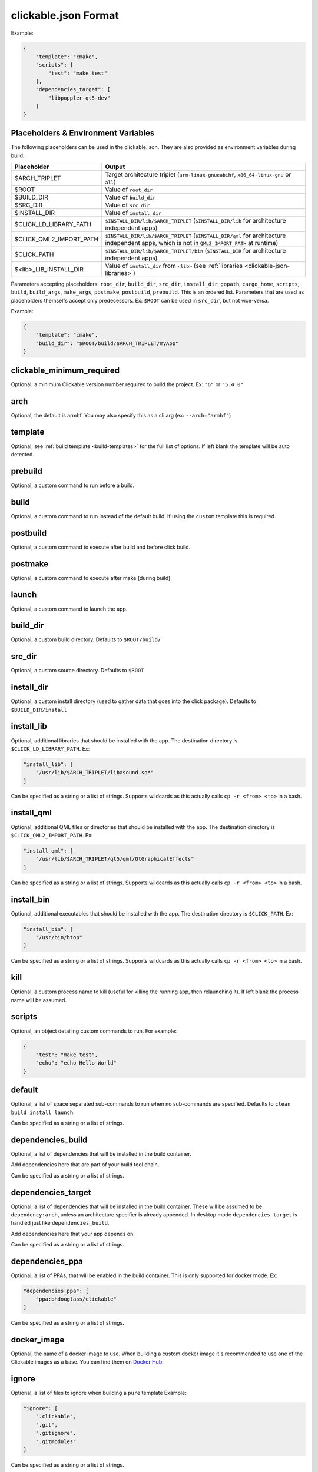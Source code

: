 .. _clickable-json:

clickable.json Format
=====================

Example:

.. code-block:: javascript

    {
        "template": "cmake",
        "scripts": {
            "test": "make test"
        },
        "dependencies_target": [
            "libpoppler-qt5-dev"
        ]
    }

.. _clickable-json-placeholders:

Placeholders & Environment Variables
------------------------------------

The following placeholders can be used in the clickable.json. They are also provided as environment variables during build.

======================= ======
Placeholder             Output
======================= ======
$ARCH_TRIPLET           Target architecture triplet (``arm-linux-gnueabihf``, ``x86_64-linux-gnu`` or ``all``)
$ROOT                   Value of ``root_dir``
$BUILD_DIR              Value of ``build_dir``
$SRC_DIR                Value of ``src_dir``
$INSTALL_DIR            Value of ``install_dir``
$CLICK_LD_LIBRARY_PATH  ``$INSTALL_DIR/lib/$ARCH_TRIPLET`` (``$INSTALL_DIR/lib`` for architecture independent apps)
$CLICK_QML2_IMPORT_PATH ``$INSTALL_DIR/lib/$ARCH_TRIPLET`` (``$INSTALL_DIR/qml`` for architecture independent apps, which is not in ``QML2_IMPORT_PATH`` at runtime)
$CLICK_PATH             ``$INSTALL_DIR/lib/$ARCH_TRIPLET/bin`` (``$INSTALL_DIR`` for architecture independent apps)
$<lib>_LIB_INSTALL_DIR  Value of ``install_dir`` from ``<lib>`` (see :ref:`libraries <clickable-json-libraries>`)
======================= ======

Parameters accepting placeholders: ``root_dir``, ``build_dir``, ``src_dir``, ``install_dir``, ``gopath``, ``cargo_home``, ``scripts``, ``build``, ``build_args``, ``make_args``, ``postmake``, ``postbuild``, ``prebuild``. This is an ordered list. Parameters that are used as placeholders themselfs accept only predecessors. Ex: ``$ROOT`` can be used in ``src_dir``, but not vice-versa.

Example:

.. code-block:: javascript

    {
        "template": "cmake",
        "build_dir": "$ROOT/build/$ARCH_TRIPLET/myApp"
    }

clickable_minimum_required
--------------------------

Optional, a minimum Clickable version number required to build the project.
Ex: ``"6"`` or ``"5.4.0"``

.. _clickable-json-arch:

arch
----

Optional, the default is armhf. You may also specify this as a cli arg
(ex: ``--arch="armhf"``)

.. _clickable-json-template:

template
--------

Optional, see :ref:`build template <build-templates>` for the full list of options.
If left blank the template will be auto detected.


prebuild
--------

Optional, a custom command to run before a build.

build
-----

Optional, a custom command to run instead of the default build. If using
the ``custom`` template this is required.

postbuild
---------

Optional, a custom command to execute after build and before click build.


postmake
---------

Optional, a custom command to execute after make (during build).

launch
------

Optional, a custom command to launch the app.

.. _clickable-json-build_dir:

build_dir
---------

Optional, a custom build directory. Defaults to ``$ROOT/build/``

src_dir
-------

Optional, a custom source directory. Defaults to ``$ROOT``

install_dir
-----------

Optional, a custom install directory (used to gather data that goes into the click package). Defaults to ``$BUILD_DIR/install``

install_lib
-----------

Optional, additional libraries that should be installed with the app. The destination directory is ``$CLICK_LD_LIBRARY_PATH``. Ex:

.. code-block:: javascript

    "install_lib": [
        "/usr/lib/$ARCH_TRIPLET/libasound.so*"
    ]

Can be specified as a string or a list of strings.
Supports wildcards as this actually calls ``cp -r <from> <to>`` in a bash.

install_qml
-----------

Optional, additional QML files or directories that should be installed with the app. The destination directory is ``$CLICK_QML2_IMPORT_PATH``. Ex:

.. code-block:: javascript

    "install_qml": [
        "/usr/lib/$ARCH_TRIPLET/qt5/qml/QtGraphicalEffects"
    ]

Can be specified as a string or a list of strings.
Supports wildcards as this actually calls ``cp -r <from> <to>`` in a bash.

install_bin
-----------

Optional, additional executables that should be installed with the app. The destination directory is ``$CLICK_PATH``. Ex:

.. code-block:: javascript

    "install_bin": [
        "/usr/bin/htop"
    ]

Can be specified as a string or a list of strings.
Supports wildcards as this actually calls ``cp -r <from> <to>`` in a bash.

kill
----

Optional, a custom process name to kill (useful for killing the running app,
then relaunching it). If left blank the process name will be assumed.

scripts
-------

Optional, an object detailing custom commands to run. For example:

.. code-block:: javascript

    {
        "test": "make test",
        "echo": "echo Hello World"
    }

.. _clickable-json-default:

default
-------

Optional, a list of space separated sub-commands to run when no sub-commands are
specified. Defaults to ``clean build install launch``.

Can be specified as a string or a list of strings.

.. _clickable-json-dependencies_build:

dependencies_build
------------------

Optional, a list of dependencies that will be installed in the build container.

Add dependencies here that are part of your build tool chain.

Can be specified as a string or a list of strings.

.. _clickable-json-dependencies_target:

dependencies_target
-------------------

Optional, a list of dependencies that will be installed in the build container.
These will be assumed to be ``dependency:arch``, unless an architecture specifier
is already appended. In desktop mode ``dependencies_target`` is handled just
like ``dependencies_build``.

Add dependencies here that your app depends on.

Can be specified as a string or a list of strings.

.. _clickable-json-dependencies-ppa:

dependencies_ppa
----------------

Optional, a list of PPAs, that will be enabled in the build container. This is
only supported for docker mode. Ex:

.. code-block:: javascript

    "dependencies_ppa": [
        "ppa:bhdouglass/clickable"
    ]

Can be specified as a string or a list of strings.

.. _clickable-json-docker-image:

docker_image
------------

Optional, the name of a docker image to use. When building a custom docker image
it's recommended to use one of the Clickable images as a base. You can find them
on `Docker Hub <https://hub.docker.com/r/clickable/ubuntu-sdk/tags/>`__.

ignore
------

Optional, a list of files to ignore when building a ``pure`` template
Example:

.. code-block:: javascript

    "ignore": [
        ".clickable",
        ".git",
        ".gitignore",
        ".gitmodules"
    ]

Can be specified as a string or a list of strings.

.. _clickable-json-gopath:

gopath
------

Optional, the gopath on the host machine. If left blank, the ``GOPATH`` env var will be used.

.. _clickable-json-cargo_home:

cargo_home
----------

Optional, the Cargo home path on the host machine that is used for caching.
Defaults to ``~/.clickable/cargo``.

.. _clickable-json-build-args:

build_args
----------

Optional, arguments to pass to qmake or cmake. When using ``--debug-build``,
``CONFIG+=debug`` is additionally appended for qmake and
``-DCMAKE_BUILD_TYPE=Debug`` for cmake and cordova builds. Ex: ``CONFIG+=ubuntu``

Can be specified as a string or a list of strings.

.. _clickable-json-make-args:

make_args
---------

Optional, arguments to pass to make, e.g. a target name. To avoid configuration
conflicts, the number of make jobs should not be specified here, but using
``make_jobs`` instead, so it can be overriden by the according environment variable.

Can be specified as a string or a list of strings.

.. _clickable-json-make-jobs:

make_jobs
---------

Optional, the number of jobs to use when running make, equivalent to make's ``-j``
option. If left blank this defaults to ``-j``, allowing make to execute many
recipes simultaneously.

.. _clickable-json-dirty:

dirty
-----

Optional, whether or not do a dirty build, avoiding to clean the build directory
before building. You may also specify this as a cli arg (``--dirty``).
The default is ``false``.

.. _clickable-json-libraries:

root_dir
--------

Optional, specify a different root directory for the project. For example,
if you clickable.json file is in ``platforms/ubuntu_touch`` and you want to include
code from root of your project you can set ``root_dir: "../.."``.

.. _clickable-json-test:

test
----

Optional, specify a different test command to run when running ``clickable test``.
The default is ``qmltestrunner``.

.. _clickable-json-libraries:

libraries
---------
Optional, libraries to be build in the docker container by calling ``clickable build-libs``.
It's a dictionary of dictionaries basically looking like the clickable.json itself. Example:

.. code-block:: javascript

    "libraries": {
        "opencv": {
            "template": "cmake",
            "make_jobs": "4",
            "build_args": [
                "-DCMAKE_BUILD_TYPE=Release",
                "-DBUILD_LIST=core,imgproc,highgui,imgcodecs",
                "-DBUILD_SHARED_LIBS=OFF"
            ]
            "prebuild": "git submodule update --init --recursive"
        }
    }

The keywords ``install_dir``, ``prebuild``, ``build``, ``postbuild``,
``postmake``, ``make_jobs``, ``make_args``, ``build_args``, ``docker_image``,
``dependencies_build``, ``dependencies_target`` and ``dependencies_ppa``,
can be used for a library the same way as described above for the app. The
libraries are compiled for the same architecture as specified for the app itself.

Consider defining a custom build directory for the app itself (Ex: ``build/app``). Otherwise cleaning the app cleans the library, too.

In addition to the :ref:`placeholders <clickable-json-placeholders>` described above, the following placeholders are available:

============= ======
Placeholder   Output
============= ======
$NAME         The library name (key name in the ``libraries`` dictionary)
============= ======

A single library can be build by specifying its name as ``clickable build-libs lib1`` to build the library with name ``lib1``.

template
^^^^^^^^
Required, but only ``cmake``, ``qmake`` and ``custom`` are allowed.

src_dir
^^^^^^^
Optional, library source directory. Must be relative to the project root. It defaults to ``$ROOT/libs/$NAME``

build_dir
^^^^^^^^^
Optional, library build directory. Must be relative to the project root. It
defaults to ``$ROOT/build/$NAME/$ARCH_TRIPLET``. Thanks to the architecture triplet, builds for different architectures can
exist in parallel.

Removed keywords
----------------
The following keywords are no longer supported:

- ``dependencies`` (use ``dependencies_target`` and ``dependencies_build`` instead)
- ``specificDependencies``
- ``dir`` (use ``build_dir`` instead)
- ``lxd``
- ``premake`` (use ``prebuild``, ``postmake`` or ``postbuild`` instead)
- ``ssh`` (use program option ``--ssh`` or environment variable ``CLICKABLE_SSH`` instead)
- ``chroot``
- ``sdk``
- ``package``
- ``app``
